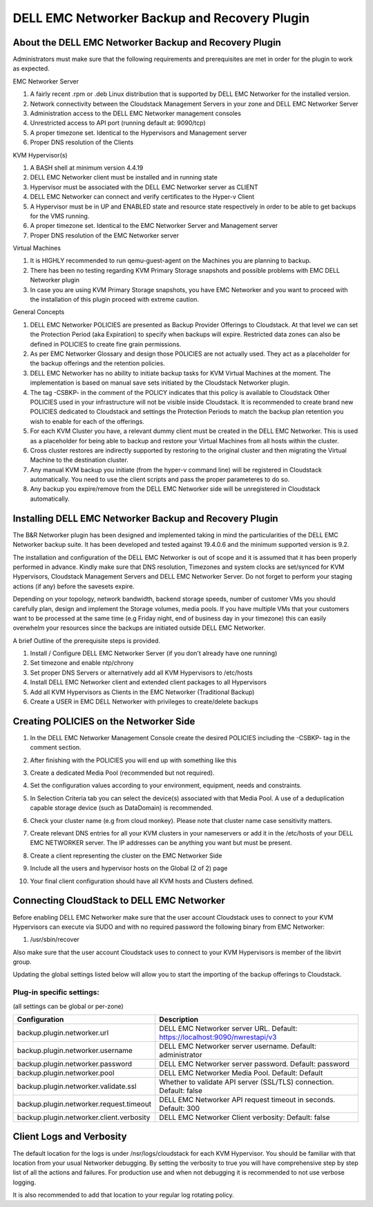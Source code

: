 .. Licensed to the Apache Software Foundation (ASF) under one
   or more contributor license agreements.  See the NOTICE file
   distributed with this work for additional information#
   regarding copyright ownership.  The ASF licenses this file
   to you under the Apache License, Version 2.0 (the
   "License"); you may not use this file except in compliance
   with the License.  You may obtain a copy of the License at
   http://www.apache.org/licenses/LICENSE-2.0
   Unless required by applicable law or agreed to in writing,
   software distributed under the License is distributed on an
   "AS IS" BASIS, WITHOUT WARRANTIES OR CONDITIONS OF ANY
   KIND, either express or implied.  See the License for the
   specific language governing permissions and limitations
   under the License.

.. _DELL EMC Networker Backup and Recovery Plugin:

DELL EMC Networker Backup and Recovery Plugin
=============================================

About the DELL EMC Networker Backup and Recovery Plugin
---------------------------------------------------------

Administrators must make sure that the following requirements and prerequisites are met in order for the plugin
to work as expected.

EMC Networker Server

#. A fairly recent .rpm or .deb Linux distribution that is supported by DELL EMC Networker for the installed version.
#. Network connectivity between the Cloudstack Management Servers in your zone and DELL EMC Networker Server
#. Administration access to the DELL EMC Networker management consoles
#. Unrestricted access to API port (running default at: 9090/tcp)
#. A proper timezone set. Identical to the Hypervisors and Management server
#. Proper DNS resolution of the Clients

KVM Hypervisor(s)

#. A BASH shell at minimum version 4.4.19
#. DELL EMC Networker client must be installed and in running state
#. Hypervisor must be associated with the DELL EMC Networker server as CLIENT
#. DELL EMC Networker can connect and verify certificates to the Hyper-v Client
#. A Hypervisor must be in UP and ENABLED state and resource state respectively in order to be able to get backups
   for the VMS running.
#. A proper timezone set. Identical to the EMC Networker Server and Management server
#. Proper DNS resolution of the EMC Networker server

Virtual Machines

#. It is HIGHLY recommended to run qemu-guest-agent on the Machines you are planning to backup.
#. There has been no testing regarding KVM Primary Storage snapshots and possible problems with EMC DELL Networker plugin
#. In case you are using KVM Primary Storage snapshots, you have EMC Networker and you want to proceed with the
   installation of this plugin proceed with extreme caution.

General Concepts

#. DELL EMC Networker POLICIES are presented as Backup Provider Offerings to Cloudstack.
   At that level we can set the Protection Period (aka Expiration) to specify when backups
   will expire. Restricted data zones can also be defined in POLICIES to create fine grain permissions.
#. As per EMC Networker Glossary and design those POLICIES are not actually used. They act as a placeholder
   for the backup offerings and the retention policies.
#. DELL EMC Networker has no ability to initiate backup tasks for KVM Virtual Machines at the moment.
   The implementation is based on manual save sets initiated by the Cloudstack Networker plugin.
#. The tag -CSBKP- in the comment of the POLICY indicates that this policy is available to Cloudstack
   Other POLICIES used in your infrastructure will not be visible inside Cloudstack. It is recommended to create
   brand new POLICIES dedicated to Cloudstack and settings the Protection Periods to match the backup plan retention
   you wish to enable for each of the offerings.
#. For each KVM Cluster you have, a relevant dummy client must be created in the DELL EMC Networker. This is used as a
   placeholder for being able to backup and restore your Virtual Machines from all hosts within the cluster.
#. Cross cluster restores are indirectly supported by restoring to the original cluster and then migrating the Virtual
   Machine to the destination cluster.
#. Any manual KVM backup you initiate (from the hyper-v command line) will be registered in Cloudstack automatically.
   You need to use the client scripts and pass the proper parameteres to do so.
#. Any backup you expire/remove from the DELL EMC Networker side will be unregistered in Cloudstack automatically.

Installing DELL EMC Networker Backup and Recovery Plugin
--------------------------------------------------------

The B&R Networker plugin has been designed and implemented taking in mind the particularities of the DELL EMC Networker
backup suite. It has been developed and tested against 19.4.0.6 and the minimum supported version is 9.2.

The installation and configuration of the DELL EMC Networker is out of scope and it is assumed that it has been properly
performed in advance. Kindly make sure that DNS resolution, Timezones and system clocks are set/synced for KVM Hypervisors,
Cloudstack Management Servers and DELL EMC Networker Server. Do not forget to perform your staging actions (if any)
before the savesets expire.

Depending on your topology, network bandwidth, backend storage speeds, number of customer VMs you should carefully plan,
design and implement the Storage volumes, media pools. If you have multiple VMs that your customers want to be processed
at the same time (e.g Friday night, end of business day in your timezone) this can easily overwhelm your resources since
the backups are initiated outside DELL EMC Networker.

A brief Outline of the prerequisite steps is provided.

#. Install / Configure DELL EMC Networker Server (if you don't already have one running)
#. Set timezone and enable ntp/chrony
#. Set proper DNS Servers or alternatively add all KVM Hypervisors to /etc/hosts
#. Install DELL EMC Networker client and extended client packages to all Hypervisors
#. Add all KVM Hypervisors as Clients in the EMC Networker (Traditional Backup)
#. Create a USER in EMC DELL Networker with privileges to create/delete backups


Creating POLICIES on the Networker Side
----------------------------------------

#. In the DELL EMC Networker Management Console create the desired POLICIES including the -CSBKP- tag in the
   comment section.

   |BnR-Networker-Policy.jpg|

#. After finishing with the POLICIES you will end up with something like this

   |BnR-Networker-Policies.jpg|

#. Create a dedicated Media Pool (recommended but not required).

   |BnR-Networker-MediaPool-General.jpg|

#. Set the configuration values according to your environment, equipment, needs and constraints.

   |BnR-Networker-MediaPool-Configuration.jpg|

#. In Selection Criteria tab you can select the device(s) associated with that Media Pool. A use of a deduplication
   capable storage device (such as DataDomain) is recommended.

#. Check your cluster name (e.g from cloud monkey).
   Please note that cluster name case sensitivity matters.

   |BnR-Networker-clustername.jpg|

#. Create relevant DNS entries for all your KVM clusters in your nameservers or add it in the /etc/hosts of your
   DELL EMC NETWORKER server. The IP addresses can be anything you want but must be present.

#. Create a client representing the cluster on the EMC Networker Side

   |BnR-Networker-Cluster-Client-General.jpg|
   |BnR-Networker-Cluster-Client-Globals1.jpg|

#. Include all the users and hypervisor hosts on the Global (2 of 2) page

   |BnR-Networker-Cluster-Client-Globals2.jpg|

#. Your final client configuration should have all KVM hosts and Clusters defined.

   |BnR-Networker-Cluster-Clients-overview.jpg|


Connecting CloudStack to DELL EMC Networker
----------------------------------------------

Before enabling DELL EMC Networker make sure that the user account Cloudstack uses to connect to your KVM Hypervisors
can execute via SUDO and with no required password the following binary from EMC Networker:

#. /usr/sbin/recover

Also make sure that the user account Cloudstack uses to connect to your KVM Hypervisors is member of the libvirt group.

Updating the global settings listed below will allow you to start the importing of the backup offerings to Cloudstack.

Plug-in specific settings:
~~~~~~~~~~~~~~~~~~~~~~~~~~~~

(all settings can be global or per-zone)

.. cssclass:: table-striped table-bordered table-hover

========================================  =============================================================================
Configuration                             Description
========================================  =============================================================================
backup.plugin.networker.url               DELL EMC Networker server URL. Default: https://localhost:9090/nwrestapi/v3
backup.plugin.networker.username          DELL EMC Networker server username. Default: administrator
backup.plugin.networker.password          DELL EMC Networker server password. Default: password
backup.plugin.networker.pool              DELL EMC Networker Media Pool. Default: Default
backup.plugin.networker.validate.ssl      Whether to validate API server (SSL/TLS) connection.  Default: false
backup.plugin.networker.request.timeout   DELL EMC Networker API request timeout in seconds. Default: 300
backup.plugin.networker.client.verbosity  DELL EMC Networker Client verbosity: Default: false
========================================  =============================================================================


Client Logs and Verbosity
-------------------------

The default location for the logs is under /nsr/logs/cloudstack for each KVM Hypervisor. You should be familiar with that
location from your usual Networker debugging. By setting the verbosity to true you will have comprehensive step by step
list of all the actions and failures. For production use and when not debugging it is recommended to not use verbose logging.

It is also recommended to add that location to your regular log rotating policy.


.. |BnR-Networker-Policy.jpg| image:: /_static/images/BnR-Networker-Policy.jpg
   :alt: Create Networker Policy.
   :width: 350 px
.. |BnR-Networker-Policies.jpg| image:: /_static/images/BnR-Networker-Policies.jpg
   :alt: Networker Policies.
   :width: 400 px
.. |BnR-Networker-MediaPool-General.jpg| image:: /_static/images/BnR-Networker-MediaPool-General.jpg
   :alt: Media Pool General Properties.
   :width: 350 px
.. |BnR-Networker-MediaPool-Configuration.jpg| image:: /_static/images/BnR-Networker-MediaPool-Configuration.jpg
   :alt: Media Pool Configuration Properties.
   :width: 350 px
.. |BnR-Networker-clustername.jpg| image:: /_static/images/BnR-Networker-clustername.jpg
   :alt: Cluster Client CMK.
   :width: 400 px
.. |BnR-Networker-Cluster-Client-General.jpg| image:: /_static/images/BnR-Networker-Cluster-Client-General.jpg
   :alt: Cluster Client Creation.
   :width: 350 px
.. |BnR-Networker-Cluster-Client-Globals1.jpg| image:: /_static/images/BnR-Networker-Cluster-Client-Globals1.jpg
   :alt: Cluster client Globals (1 of 2).
   :width: 350 px
.. |BnR-Networker-Cluster-Client-Globals2.jpg| image:: /_static/images/BnR-Networker-Cluster-Client-Globals2.jpg
   :alt: Cluster client Globals (2 of 2).
   :width: 350 px
.. |BnR-Networker-Cluster-Clients-overview.jpg| image:: /_static/images/BnR-Networker-Cluster-Clients-overview.jpg
   :alt: Cluster Clients Overview.
   :width: 300 px







